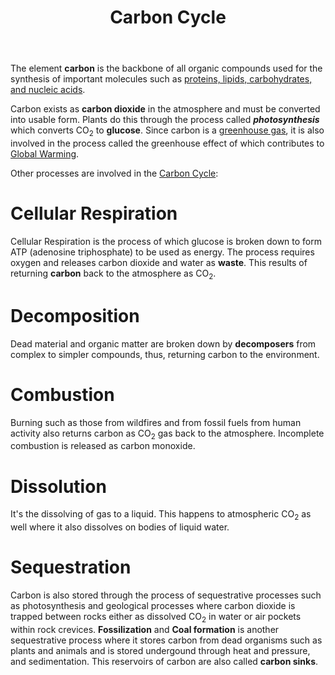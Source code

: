 :PROPERTIES:
:ID:       8f028610-6d41-4103-a0b3-10e4234abc3a
:END:
#+OPTIONS: ^:{}
#+title: Carbon Cycle

The element *carbon* is the backbone of all organic compounds used for the synthesis of important molecules such
as _proteins, lipids, carbohydrates, and nucleic acids_.

Carbon exists as *carbon dioxide* in the atmosphere and must be converted into usable form. Plants do this
through the process called */photosynthesis/* which converts CO_{2} to *glucose*. Since carbon is a
_greenhouse gas_, it is also involved in the process called the greenhouse effect of which contributes
to [[id:72c49662-3a01-47a4-8d28-86058e743c73][Global Warming]].

Other processes are involved in the [[id:8f028610-6d41-4103-a0b3-10e4234abc3a][Carbon Cycle]]:

* Cellular Respiration
:PROPERTIES:
:ID:       2216c1e5-2111-488a-a7ff-59a8fad4f96c
:END:

Cellular Respiration is the process of which glucose is broken down to form ATP (adenosine triphosphate)
to be used as energy. The process requires oxygen and releases carbon dioxide and water as *waste*. This
results of returning *carbon* back to the atmosphere as CO_{2}.


* Decomposition
:PROPERTIES:
:ID:       30d5d68e-bc64-41d3-bfc0-7d77270d8acf
:END:

Dead material and organic matter are broken down by *decomposers* from complex to simpler compounds, thus,
returning carbon to the environment.

* Combustion
:PROPERTIES:
:ID:       aed8ef2b-7a2a-4ee3-92ce-0266a6b6470f
:END:

Burning such as those from wildfires and from fossil fuels from human activity also returns carbon as CO_{2}
gas back to the atmosphere. Incomplete combustion is released as carbon monoxide.

* Dissolution
:PROPERTIES:
:ID:       035a930f-bce6-47a7-8005-6b58bc071ba1
:END:

It's the dissolving of gas to a liquid. This happens to atmospheric CO_{2} as well where it also dissolves on
bodies of liquid water.

* Sequestration
:PROPERTIES:
:ID:       c7b3e9b1-68b8-4a16-8c58-c09b44256111
:END:

Carbon is also stored through the process of sequestrative processes such as photosynthesis and
geological processes where carbon dioxide is trapped between rocks either as dissolved CO_{2} in water
or air pockets within rock crevices. *Fossilization* and *Coal formation* is another sequestrative process
where it stores carbon from dead organisms such as plants and animals and is stored undergound through heat
and pressure, and sedimentation. This reservoirs of carbon are also called *carbon sinks*.
